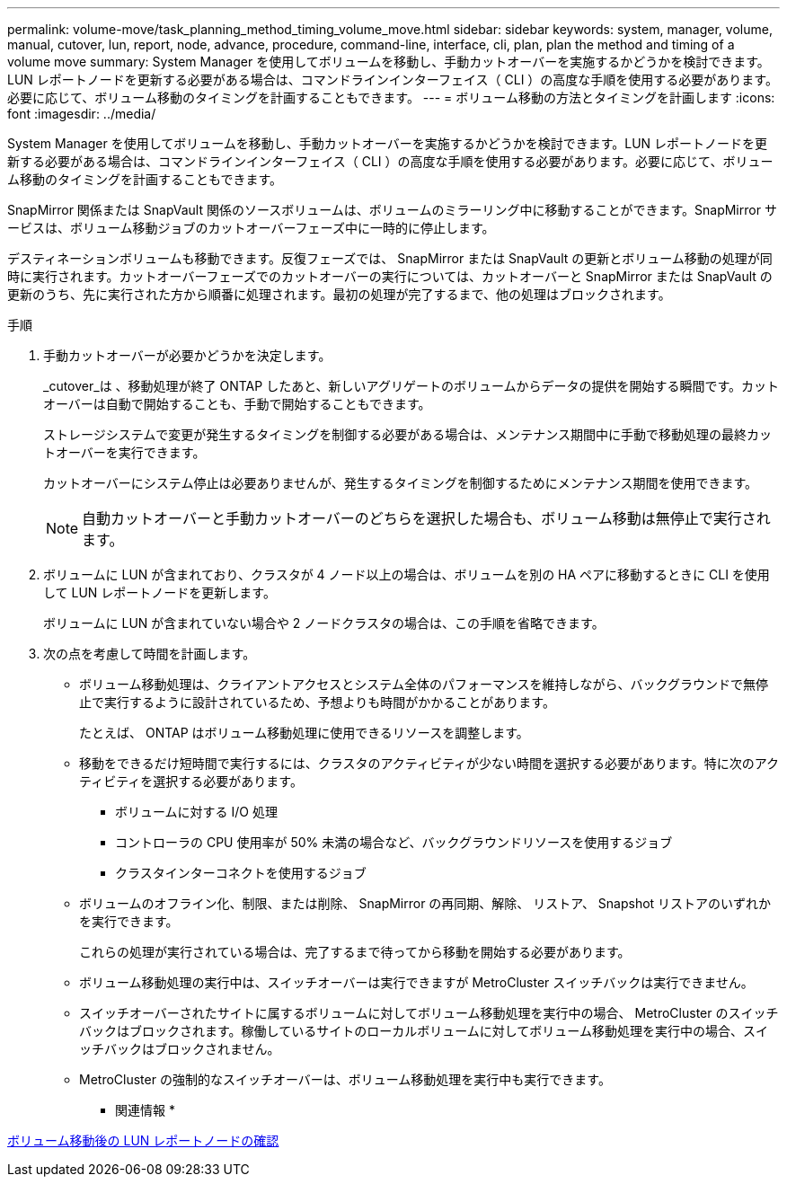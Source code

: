 ---
permalink: volume-move/task_planning_method_timing_volume_move.html 
sidebar: sidebar 
keywords: system, manager, volume, manual, cutover, lun, report, node, advance, procedure, command-line, interface, cli, plan, plan the method and timing of a volume move 
summary: System Manager を使用してボリュームを移動し、手動カットオーバーを実施するかどうかを検討できます。LUN レポートノードを更新する必要がある場合は、コマンドラインインターフェイス（ CLI ）の高度な手順を使用する必要があります。必要に応じて、ボリューム移動のタイミングを計画することもできます。 
---
= ボリューム移動の方法とタイミングを計画します
:icons: font
:imagesdir: ../media/


[role="lead"]
System Manager を使用してボリュームを移動し、手動カットオーバーを実施するかどうかを検討できます。LUN レポートノードを更新する必要がある場合は、コマンドラインインターフェイス（ CLI ）の高度な手順を使用する必要があります。必要に応じて、ボリューム移動のタイミングを計画することもできます。

SnapMirror 関係または SnapVault 関係のソースボリュームは、ボリュームのミラーリング中に移動することができます。SnapMirror サービスは、ボリューム移動ジョブのカットオーバーフェーズ中に一時的に停止します。

デスティネーションボリュームも移動できます。反復フェーズでは、 SnapMirror または SnapVault の更新とボリューム移動の処理が同時に実行されます。カットオーバーフェーズでのカットオーバーの実行については、カットオーバーと SnapMirror または SnapVault の更新のうち、先に実行された方から順番に処理されます。最初の処理が完了するまで、他の処理はブロックされます。

.手順
. 手動カットオーバーが必要かどうかを決定します。
+
_cutover_は 、移動処理が終了 ONTAP したあと、新しいアグリゲートのボリュームからデータの提供を開始する瞬間です。カットオーバーは自動で開始することも、手動で開始することもできます。

+
ストレージシステムで変更が発生するタイミングを制御する必要がある場合は、メンテナンス期間中に手動で移動処理の最終カットオーバーを実行できます。

+
カットオーバーにシステム停止は必要ありませんが、発生するタイミングを制御するためにメンテナンス期間を使用できます。

+
[NOTE]
====
自動カットオーバーと手動カットオーバーのどちらを選択した場合も、ボリューム移動は無停止で実行されます。

====
. ボリュームに LUN が含まれており、クラスタが 4 ノード以上の場合は、ボリュームを別の HA ペアに移動するときに CLI を使用して LUN レポートノードを更新します。
+
ボリュームに LUN が含まれていない場合や 2 ノードクラスタの場合は、この手順を省略できます。

. 次の点を考慮して時間を計画します。
+
** ボリューム移動処理は、クライアントアクセスとシステム全体のパフォーマンスを維持しながら、バックグラウンドで無停止で実行するように設計されているため、予想よりも時間がかかることがあります。
+
たとえば、 ONTAP はボリューム移動処理に使用できるリソースを調整します。

** 移動をできるだけ短時間で実行するには、クラスタのアクティビティが少ない時間を選択する必要があります。特に次のアクティビティを選択する必要があります。
+
*** ボリュームに対する I/O 処理
*** コントローラの CPU 使用率が 50% 未満の場合など、バックグラウンドリソースを使用するジョブ
*** クラスタインターコネクトを使用するジョブ


** ボリュームのオフライン化、制限、または削除、 SnapMirror の再同期、解除、 リストア、 Snapshot リストアのいずれかを実行できます。
+
これらの処理が実行されている場合は、完了するまで待ってから移動を開始する必要があります。

** ボリューム移動処理の実行中は、スイッチオーバーは実行できますが MetroCluster スイッチバックは実行できません。
** スイッチオーバーされたサイトに属するボリュームに対してボリューム移動処理を実行中の場合、 MetroCluster のスイッチバックはブロックされます。稼働しているサイトのローカルボリュームに対してボリューム移動処理を実行中の場合、スイッチバックはブロックされません。
** MetroCluster の強制的なスイッチオーバーは、ボリューム移動処理を実行中も実行できます。




* 関連情報 *

xref:task_verifying_lun_reporting_nodes_after_moving_volume.adoc[ボリューム移動後の LUN レポートノードの確認]
